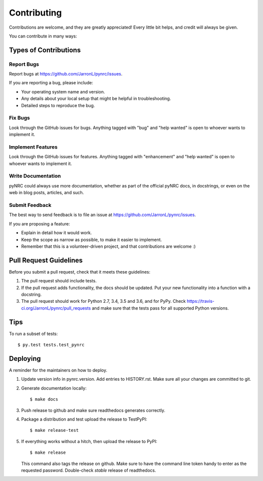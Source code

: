 .. highlight:: shell

============
Contributing
============

Contributions are welcome, and they are greatly appreciated! Every little bit
helps, and credit will always be given.

You can contribute in many ways:

Types of Contributions
----------------------

Report Bugs
~~~~~~~~~~~

Report bugs at https://github.com/JarronL/pynrc/issues.

If you are reporting a bug, please include:

* Your operating system name and version.
* Any details about your local setup that might be helpful in troubleshooting.
* Detailed steps to reproduce the bug.

Fix Bugs
~~~~~~~~

Look through the GitHub issues for bugs. Anything tagged with "bug" and "help
wanted" is open to whoever wants to implement it.

Implement Features
~~~~~~~~~~~~~~~~~~

Look through the GitHub issues for features. Anything tagged with "enhancement"
and "help wanted" is open to whoever wants to implement it.

Write Documentation
~~~~~~~~~~~~~~~~~~~

pyNRC could always use more documentation, whether as part of the
official pyNRC docs, in docstrings, or even on the web in blog posts,
articles, and such.

Submit Feedback
~~~~~~~~~~~~~~~

The best way to send feedback is to file an issue at https://github.com/JarronL/pynrc/issues.

If you are proposing a feature:

* Explain in detail how it would work.
* Keep the scope as narrow as possible, to make it easier to implement.
* Remember that this is a volunteer-driven project, and that contributions
  are welcome :)

..
        Get Started!
        ------------

        Ready to contribute? Here's how to set up `pynrc` for local development.

        1. Fork the `pynrc` repo on GitHub.
        2. Clone your fork locally::

            $ git clone git@github.com:your_name_here/pynrc.git

        3. Install your local copy into a virtualenv. Assuming you have virtualenvwrapper 
           installed, this is how you set up your fork for local development::

            $ mkvirtualenv pynrc
            $ cd pynrc/
            $ python setup.py develop

        4. Create a branch for local development::

            $ git checkout -b name-of-your-bugfix-or-feature

           Now you can make your changes locally.

        5. When you're done making changes, check that your changes pass flake8 and the
           tests, including testing other Python versions with tox::

            $ flake8 pynrc tests
            $ python setup.py test or py.test
            $ tox

           To get flake8 and tox, just pip install them into your virtualenv.

        6. Commit your changes and push your branch to GitHub::

            $ git add .
            $ git commit -m "Your detailed description of your changes."
            $ git push origin name-of-your-bugfix-or-feature

        7. Submit a pull request through the GitHub website.

Pull Request Guidelines
-----------------------

Before you submit a pull request, check that it meets these guidelines:

1. The pull request should include tests.
2. If the pull request adds functionality, the docs should be updated. Put
   your new functionality into a function with a docstring.
3. The pull request should work for Python 2.7, 3.4, 3.5 and 3.6, and for PyPy. 
   Check https://travis-ci.org/JarronL/pynrc/pull_requests
   and make sure that the tests pass for all supported Python versions.

Tips
----

To run a subset of tests::

$ py.test tests.test_pynrc


Deploying
---------

A reminder for the maintainers on how to deploy.

1. Update version info in pynrc.version.
   Add entries to HISTORY.rst.
   Make sure all your changes are committed to git.
2. Generate documentation locally::

    $ make docs

3. Push release to github and make sure readthedocs generates correctly.
4. Package a distribution and test upload the release to TestPyPI::

    $ make release-test

5. If everything works without a hitch, then upload the release to PyPI::

    $ make release
    
   This command also tags the release on github. Make sure to have the 
   command line token handy to enter as the requested password.
   Double-check `stable` release of readthedocs.
   
.. todo::

    6. Release code to conda-forge
       If you already have a conda-forge feedstock forked to your own GitHub account, first
       edit `recipe/meta.yaml` to update the version, hash, etc. To calculate the sha256 
       hash, run:
   
       ```shell
       openssl dgst -sha256 path/to/package_name-0.1.1.tar.gz
       ```
   
       Then, commit and push the yaml file to GitHub:
   
       ```shell
       git pull upstream master
       git add --all
       git commit -m 'version bump to v0.1.1'
       git push -u origin master
       ```
   
       Finally, issue a pull request to conda-forge.
       
.. Travis will then deploy to PyPI if tests pass.
